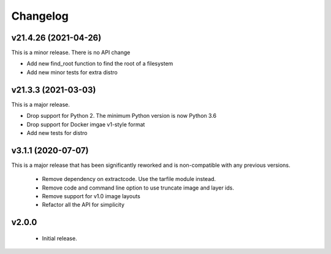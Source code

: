 Changelog
=========

v21.4.26 (2021-04-26)
--------------------

This is a minor release. There is no API change

- Add new find_root function to find the root of a filesystem
- Add new minor tests for extra distro


v21.3.3 (2021-03-03)
--------------------

This is a major release.

- Drop support for Python 2. The minimum Python version is now Python 3.6
- Drop support for Docker imgae v1-style format
- Add new tests for distro


v3.1.1 (2020-07-07)
-------------------

This is a major release that has been significantly reworked
and is non-compatible with any previous versions.

 * Remove dependency on extractcode. Use the tarfile module instead.
 * Remove code and command line option to use truncate image and layer ids.
 * Remove support for v1.0 image layouts
 * Refactor all the API for simplicity


v2.0.0
------

 * Initial release.
